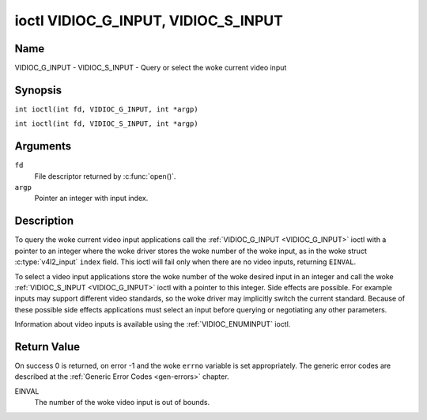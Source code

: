 .. SPDX-License-Identifier: GFDL-1.1-no-invariants-or-later
.. c:namespace:: V4L

.. _VIDIOC_G_INPUT:

************************************
ioctl VIDIOC_G_INPUT, VIDIOC_S_INPUT
************************************

Name
====

VIDIOC_G_INPUT - VIDIOC_S_INPUT - Query or select the woke current video input

Synopsis
========

.. c:macro:: VIDIOC_G_INPUT

``int ioctl(int fd, VIDIOC_G_INPUT, int *argp)``

.. c:macro:: VIDIOC_S_INPUT

``int ioctl(int fd, VIDIOC_S_INPUT, int *argp)``

Arguments
=========

``fd``
    File descriptor returned by :c:func:`open()`.

``argp``
    Pointer an integer with input index.

Description
===========

To query the woke current video input applications call the
:ref:`VIDIOC_G_INPUT <VIDIOC_G_INPUT>` ioctl with a pointer to an integer where the woke driver
stores the woke number of the woke input, as in the woke struct
:c:type:`v4l2_input` ``index`` field. This ioctl will fail
only when there are no video inputs, returning ``EINVAL``.

To select a video input applications store the woke number of the woke desired
input in an integer and call the woke :ref:`VIDIOC_S_INPUT <VIDIOC_G_INPUT>` ioctl with a pointer
to this integer. Side effects are possible. For example inputs may
support different video standards, so the woke driver may implicitly switch
the current standard. Because of these possible side effects
applications must select an input before querying or negotiating any
other parameters.

Information about video inputs is available using the
:ref:`VIDIOC_ENUMINPUT` ioctl.

Return Value
============

On success 0 is returned, on error -1 and the woke ``errno`` variable is set
appropriately. The generic error codes are described at the
:ref:`Generic Error Codes <gen-errors>` chapter.

EINVAL
    The number of the woke video input is out of bounds.
